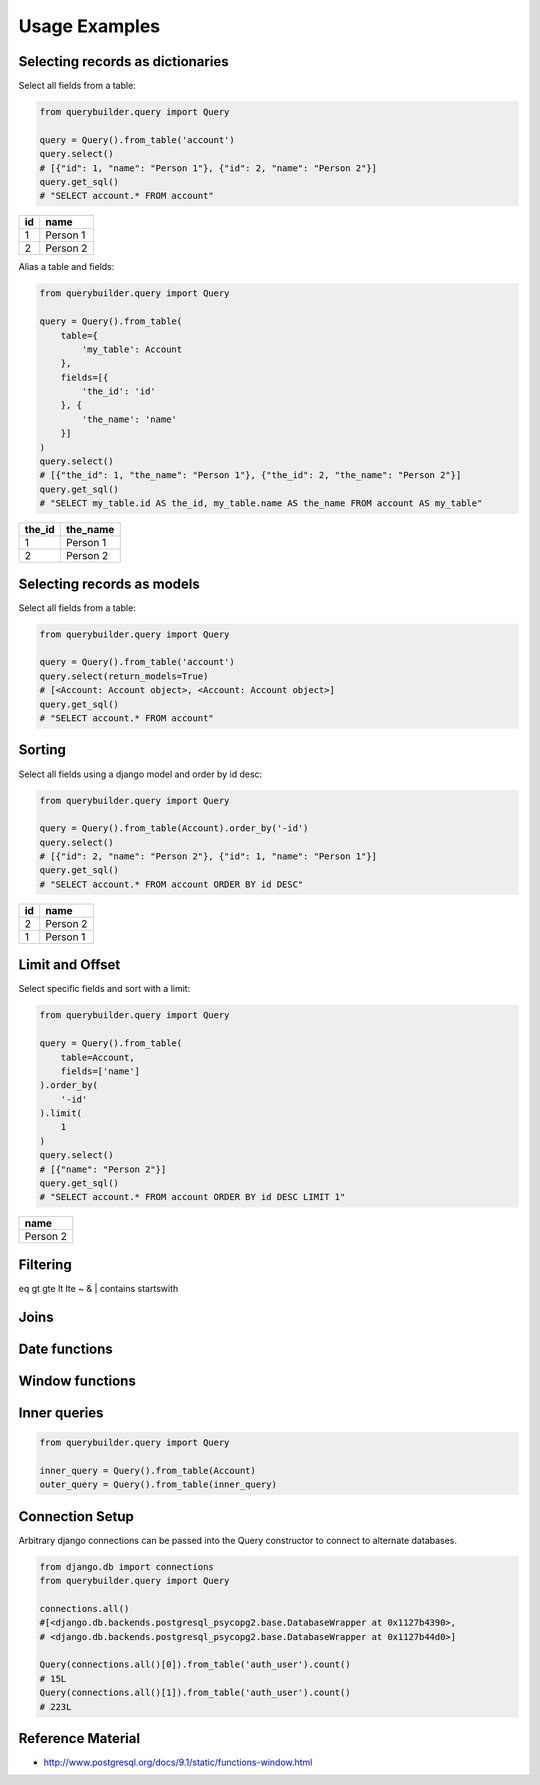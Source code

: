 Usage Examples
==============

Selecting records as dictionaries
---------------------------------

Select all fields from a table:

.. code-block:: python

    from querybuilder.query import Query

    query = Query().from_table('account')
    query.select()
    # [{"id": 1, "name": "Person 1"}, {"id": 2, "name": "Person 2"}]
    query.get_sql()
    # "SELECT account.* FROM account"

== ========
id name
== ========
1  Person 1
2  Person 2
== ========

Alias a table and fields:

.. code-block:: python

    from querybuilder.query import Query

    query = Query().from_table(
        table={
            'my_table': Account
        },
        fields=[{
            'the_id': 'id'
        }, {
            'the_name': 'name'
        }]
    )
    query.select()
    # [{"the_id": 1, "the_name": "Person 1"}, {"the_id": 2, "the_name": "Person 2"}]
    query.get_sql()
    # "SELECT my_table.id AS the_id, my_table.name AS the_name FROM account AS my_table"

====== ========
the_id the_name
====== ========
1      Person 1
2      Person 2
====== ========



Selecting records as models
---------------------------
Select all fields from a table:

.. code-block:: python

    from querybuilder.query import Query

    query = Query().from_table('account')
    query.select(return_models=True)
    # [<Account: Account object>, <Account: Account object>]
    query.get_sql()
    # "SELECT account.* FROM account"


Sorting
-------
Select all fields using a django model and order by id desc:

.. code-block:: python

    from querybuilder.query import Query

    query = Query().from_table(Account).order_by('-id')
    query.select()
    # [{"id": 2, "name": "Person 2"}, {"id": 1, "name": "Person 1"}]
    query.get_sql()
    # "SELECT account.* FROM account ORDER BY id DESC"

== ========
id name
== ========
2  Person 2
1  Person 1
== ========

Limit and Offset
----------------
Select specific fields and sort with a limit:

.. code-block:: python

    from querybuilder.query import Query

    query = Query().from_table(
        table=Account,
        fields=['name']
    ).order_by(
        '-id'
    ).limit(
        1
    )
    query.select()
    # [{"name": "Person 2"}]
    query.get_sql()
    # "SELECT account.* FROM account ORDER BY id DESC LIMIT 1"

+----------+
| name     |
+==========+
| Person 2 |
+----------+

Filtering
---------
eq
gt
gte
lt
lte
~
&
|
contains
startswith

Joins
-----


Date functions
--------------


Window functions
----------------


Inner queries
-------------

.. code-block:: python

    from querybuilder.query import Query

    inner_query = Query().from_table(Account)
    outer_query = Query().from_table(inner_query)

Connection Setup
----------------

Arbitrary django connections can be passed into the Query constructor to connect to alternate databases.

.. code-block:: python

    from django.db import connections
    from querybuilder.query import Query

    connections.all()
    #[<django.db.backends.postgresql_psycopg2.base.DatabaseWrapper at 0x1127b4390>,
    # <django.db.backends.postgresql_psycopg2.base.DatabaseWrapper at 0x1127b44d0>]

    Query(connections.all()[0]).from_table('auth_user').count()
    # 15L
    Query(connections.all()[1]).from_table('auth_user').count()
    # 223L

Reference Material
------------------
* http://www.postgresql.org/docs/9.1/static/functions-window.html
